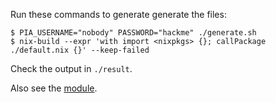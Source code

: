 Run these commands to generate generate the files:

#+BEGIN_EXAMPLE
$ PIA_USERNAME="nobody" PASSWORD="hackme" ./generate.sh
$ nix-build --expr 'with import <nixpkgs> {}; callPackage ./default.nix {}' --keep-failed
#+END_EXAMPLE

Check the output in ~./result~.

Also see the
[[file:../../nixos/modules/pia-nm/default.nix][module]].
